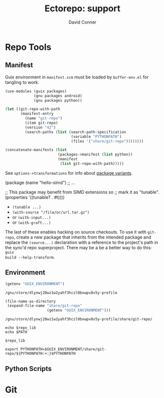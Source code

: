 #+TITLE:     Ectorepo: support
#+AUTHOR:    David Conner
#+EMAIL:     noreply@te.xel.io
#+DESCRIPTION: notes
#+PROPERTY: header-args :mkdirp yes
#+PROPERTY: header-args:sh     :tangle-mode (identity #o555) :mkdirp yes
#+PROPERTY: header-args:conf   :tangle-mode (identity #o444) :mkdirp yes
#+property: header-args:scheme :tangle-mode (identity #o644) :mkdirp yes

#+begin_src emacs-lisp :eval no :exports none :results none
;; Eval with C-x C-e to disable eval confirmation in this buffer
;; ... or set :eval yes
(setq-local org-confirm-babel-evaluate nil)
#+end_src

* Repo Tools

** Manifest

Guix environment in =manifest.scm= must be loaded by =buffer-env.el= for tangling to work.

#+begin_src scheme :tangle manifest.scm :eval no
(use-modules (guix packages)
             (gnu packages android)
             (gnu packages python))

(let ((git-repo-with-path
       (manifest-entry
         (name "git-repo")
         (item git-repo)
         (version "42")
         (search-paths (list (search-path-specification
                              (variable "PYTHONPATH")
                              (files '("share/git-repo"))))))))

(concatenate-manifests (list
                        (packages->manifest (list python))
                        (manifest
                         (list git-repo-with-path)))))
#+end_src

See =options->transformations= for info about [[https://guix.gnu.org/manual/en/html_node/Defining-Package-Variants.html][package variants]].

#+begin_example scheme
(package
  (name "hello-simd")
  ;; ...

  ;; This package may benefit from SIMD extensions so
  ;; mark it as "tunable".
  (properties '((tunable? . #t))))
#+end_example

+ =(tunable ...)=
+ =(with-source "/file/or/url.tar.gz")=
+ or =(with-input...)=
+ or =(with-graft...)=

The last of these enables hacking on source checkouts. To use it with
=git-repo=, create a new package that inherits from the intended package and
replace the =(source...)= declaration with a reference to the project's path in
the sync'd repo superproject. There may be a be a better way to do this: =guix
build --help-transform=.

** Environment

#+name: guix-environment
#+begin_src emacs-lisp :eval yes :results value :exports both
(getenv "GUIX_ENVIRONMENT")
#+end_src

#+RESULTS: guix-environment
: /gnu/store/dlynwj20wz1w2yahf3hczl0bxwpv8v5y-profile

#+name: repo-lib
#+begin_src emacs-lisp :eval yes  :results value :exports both
(file-name-as-directory
 (expand-file-name "share/git-repo"
                   (getenv "GUIX_ENVIRONMENT")))
#+end_src

#+RESULTS: repo-lib
: /gnu/store/dlynwj20wz1w2yahf3hczl0bxwpv8v5y-profile/share/git-repo/

#+begin_src shell :eval yes :var repo_lib=repo-lib
echo $repo_lib
echo $PATH
#+end_src

#+RESULTS:
| /gnu/store/dlynwj20wz1w2yahf3hczl0bxwpv8v5y-profile/share/git-repo/                      |
| /gnu/store/n4llg8g2kfv1f6zyk9anm02wjh648rvi-profile/bin:/gnu/store/n4llg8g2kfv1f6zyk9anm02wjh648rvi-profile/sbin:/flatpak/matlab/R2022a/bin:/home/dc/.config/guix/current/bin:/home/dc/.guix-extra-profiles/academic/academic/bin:/home/dc/.guix-extra-profiles/arch-pwsafe/arch-pwsafe/bin:/home/dc/.local/bin:/home/dc/.bin:/home/dc/.guix-profile/bin:/home/dc/.config/guix/current/bin:/usr/local/sbin:/usr/local/bin:/usr/bin:/usr/lib/jvm/default/bin:/opt/rocm-5.4.3/bin:/opt/rocm-5.4.3/hip/bin:/usr/bin/site_perl:/usr/bin/vendor_perl:/usr/bin/core_perl:/gnu/store/0c1yfbxyv877mlgychfgvmk5ha2jqh52-gzip-1.10/bin:/gnu/store/8fpk2cja3f07xls48jfnpgrzrljpqivr-coreutils-8.32/bin |

#+begin_example org
#+begin_src shell :tangle util/test_env.sh :var repo_lib=repo-lib :results output :exports both
$repo_lib
#+end_src
#+end_example


#+begin_example org
#+begin_src shell :tangle .env
export PYTHONPATH=$GUIX_ENVIRONMENT/share/git-repo/${PYTHONPATH:+:}$PYTHONPATH
#+end_src
#+end_example

#+RESULTS:

** Python Scripts

#+begin_src python :results value :exports none :python python3
import sys
import os
# return __file__

# sys.path is incorrect
# return sys.path

# path is correct
# return os.environ["PATH"]

# manifest_xml won't import
import manifest_xml

#+end_src

#+RESULTS:

* Git
